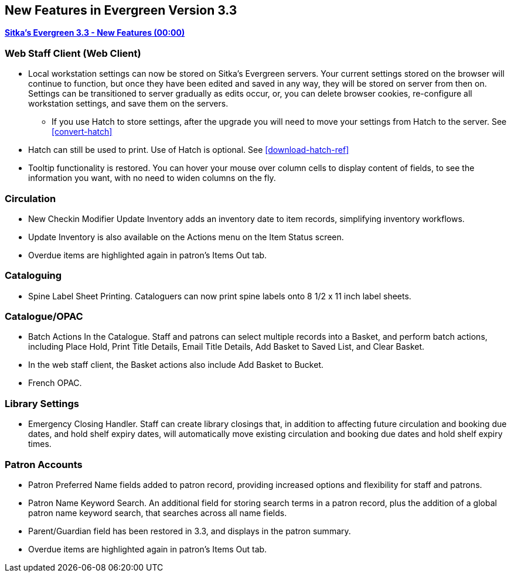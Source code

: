 New Features in Evergreen Version 3.3
-------------------------------------

link:https://www.youtube.com/playlist?list=PLdwlgwBNnH4pEJoh9XhMuiDHPmfNKrLLh[*Sitka's Evergreen 3.3 - New Features (00:00)*]

Web Staff Client (Web Client)
~~~~~~~~~~~~~~~~~~~~~~~~~~~~~

* Local workstation settings can now be stored on Sitka's Evergreen servers. Your current settings stored on the browser will continue to function, but once they  have been edited and saved in any way, they will be stored on server from then on. Settings can be transitioned to server gradually as edits occur, or, you can delete browser cookies, re-configure all  workstation settings, and save them on the servers.
** If you use Hatch to store settings, after the upgrade you will need to move your settings from Hatch to the server. See xref:convert-hatch[]

* Hatch can still be used to print. Use of Hatch is optional. See xref:download-hatch-ref[]

* Tooltip functionality is restored. You can hover your mouse over column cells to display content of fields, to see the information you want, with no need to widen columns on the fly.

Circulation
~~~~~~~~~~~
* New Checkin Modifier Update Inventory adds an inventory date to item records, simplifying inventory workflows.

* Update Inventory is also available on the Actions menu on the Item Status screen.

* Overdue items are highlighted again in patron's Items Out tab.

Cataloguing
~~~~~~~~~~~

* Spine Label Sheet Printing. Cataloguers can now print spine labels onto 8 1/2 x 11 inch label sheets.



Catalogue/OPAC
~~~~~~~~~~~~~~

* Batch Actions In the Catalogue. Staff and patrons can select multiple records into a Basket, and perform batch actions, including Place Hold, Print Title Details, Email Title Details, Add Basket to Saved List, and Clear Basket.

* In the web staff client, the Basket actions also include Add Basket to Bucket.

* French OPAC.


Library Settings
~~~~~~~~~~~~~~~~
* Emergency Closing Handler. Staff can create library closings that, in addition to affecting future circulation and booking due dates, and hold shelf expiry dates, will automatically move existing circulation and booking due dates and hold shelf expiry times.

Patron Accounts
~~~~~~~~~~~~~~~
* Patron Preferred Name fields added to patron record, providing increased options and 
flexibility for staff and patrons.

* Patron Name Keyword Search. An additional field for storing search terms in a patron record, plus the addition of a global patron name keyword search, that searches across all name fields.

* Parent/Guardian field has been restored in 3.3, and displays in the patron summary.

* Overdue items are highlighted again in patron's Items Out tab.
